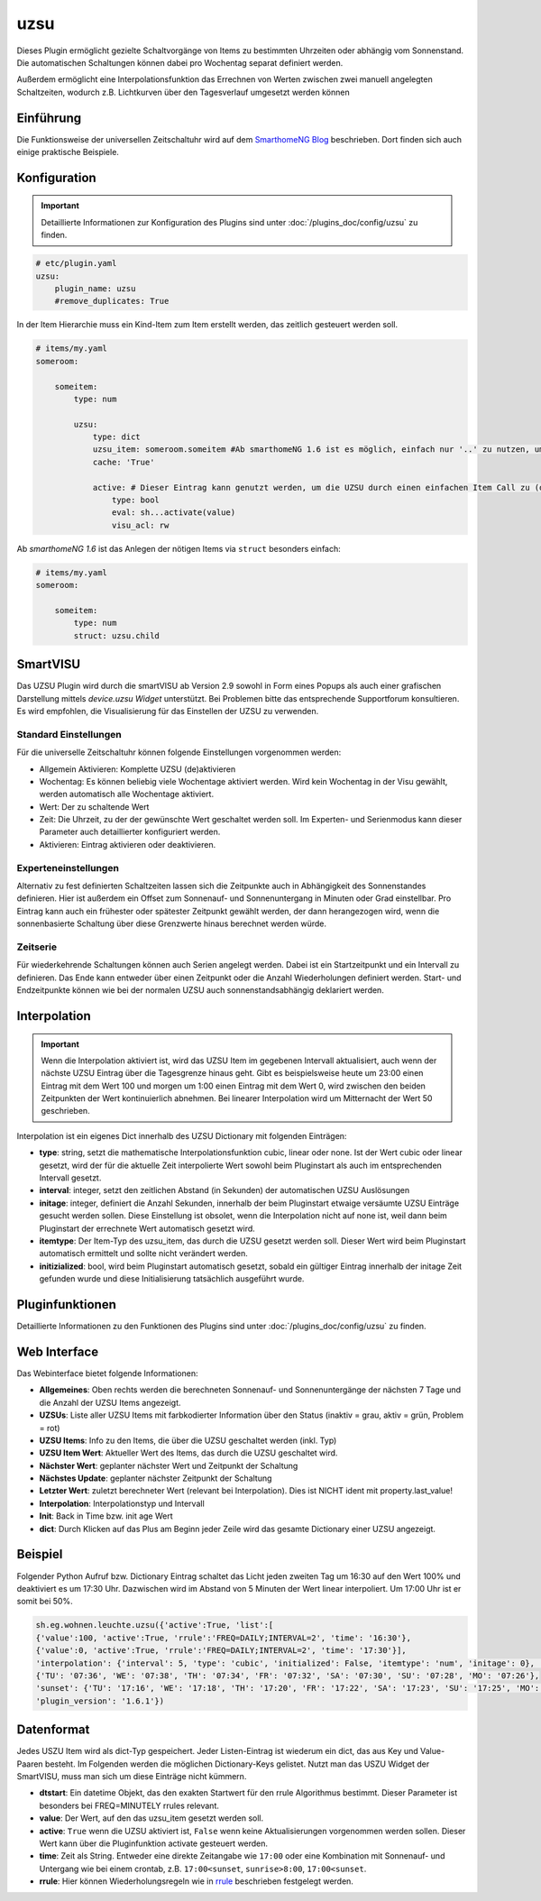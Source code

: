 .. index:: Plugins; uzsu
.. index:: uzsu

====
uzsu
====

.. image:: webif/static/img/plugin_logo.svg
   :alt: plugin logo
   :width: 300px
   :height: 300px
   :scale: 50 %
   :align: left

Dieses Plugin ermöglicht gezielte Schaltvorgänge von Items zu bestimmten Uhrzeiten oder abhängig vom
Sonnenstand. Die automatischen Schaltungen können dabei pro Wochentag separat definiert werden.

Außerdem ermöglicht eine Interpolationsfunktion das Errechnen von Werten zwischen zwei manuell
angelegten Schaltzeiten, wodurch z.B. Lichtkurven über den Tagesverlauf umgesetzt werden können


Einführung
==========

Die Funktionsweise der universellen Zeitschaltuhr wird auf dem `SmarthomeNG Blog <https://www.smarthomeng.de/tag/uzsu>`_
beschrieben. Dort finden sich auch einige praktische Beispiele.


Konfiguration
=============

.. important::

      Detaillierte Informationen zur Konfiguration des Plugins sind unter :doc:`/plugins_doc/config/uzsu` zu finden.


.. code-block:: yaml

    # etc/plugin.yaml
    uzsu:
        plugin_name: uzsu
        #remove_duplicates: True

In der Item Hierarchie muss ein Kind-Item zum Item erstellt werden, das zeitlich gesteuert werden soll.

.. code-block:: yaml

    # items/my.yaml
    someroom:

        someitem:
            type: num

            uzsu:
                type: dict
                uzsu_item: someroom.someitem #Ab smarthomeNG 1.6 ist es möglich, einfach nur '..' zu nutzen, um auf das Parent-Item zu verweisen.
                cache: 'True'

                active: # Dieser Eintrag kann genutzt werden, um die UZSU durch einen einfachen Item Call zu (de)aktivieren.
                    type: bool
                    eval: sh...activate(value)
                    visu_acl: rw

Ab *smarthomeNG 1.6* ist das Anlegen der nötigen Items via ``struct`` besonders einfach:

.. code-block:: yaml

    # items/my.yaml
    someroom:

        someitem:
            type: num
            struct: uzsu.child

SmartVISU
=========

Das UZSU Plugin wird durch die smartVISU ab Version 2.9 sowohl in Form eines Popups als auch einer grafischen Darstellung mittels *device.uzsu Widget* unterstützt.
Bei Problemen bitte das entsprechende Supportforum konsultieren. Es wird empfohlen, die Visualisierung für das Einstellen der UZSU zu verwenden.


Standard Einstellungen
-----------------------

Für die universelle Zeitschaltuhr können folgende Einstellungen vorgenommen werden:

* Allgemein Aktivieren: Komplette UZSU (de)aktivieren
* Wochentag: Es können beliebig viele Wochentage aktiviert werden. Wird kein Wochentag in der Visu gewählt, werden automatisch alle Wochentage aktiviert.
* Wert: Der zu schaltende Wert
* Zeit: Die Uhrzeit, zu der der gewünschte Wert geschaltet werden soll. Im Experten- und Serienmodus kann dieser Parameter auch detaillierter konfiguriert werden.
* Aktivieren: Eintrag aktivieren oder deaktivieren.


Experteneinstellungen
---------------------

Alternativ zu fest definierten Schaltzeiten lassen sich die Zeitpunkte auch in Abhängigkeit des Sonnenstandes
definieren. Hier ist außerdem ein Offset zum Sonnenauf- und Sonnenuntergang in Minuten oder Grad einstellbar.
Pro Eintrag kann auch ein frühester oder spätester Zeitpunkt gewählt werden, der dann herangezogen wird,
wenn die sonnenbasierte Schaltung über diese Grenzwerte hinaus berechnet werden würde.


Zeitserie
---------

Für wiederkehrende Schaltungen können auch Serien angelegt werden. Dabei ist ein Startzeitpunkt und ein Intervall zu definieren. Das Ende kann entweder über einen Zeitpunkt oder die Anzahl Wiederholungen definiert werden. Start- und Endzeitpunkte können wie bei der normalen UZSU auch sonnenstandsabhängig deklariert werden.


Interpolation
=============

.. important::

      Wenn die Interpolation aktiviert ist, wird das UZSU Item im gegebenen Intervall aktualisiert, auch wenn der nächste UZSU Eintrag über die Tagesgrenze hinaus geht. Gibt es beispielsweise heute um 23:00 einen Eintrag mit dem Wert 100 und morgen um 1:00 einen Eintrag mit dem Wert 0, wird zwischen den beiden Zeitpunkten der Wert kontinuierlich abnehmen. Bei linearer Interpolation wird um Mitternacht der Wert 50 geschrieben.

Interpolation ist ein eigenes Dict innerhalb des UZSU Dictionary mit folgenden Einträgen:

-  **type**: string, setzt die mathematische Interpolationsfunktion cubic, linear oder none. Ist der Wert cubic oder linear gesetzt, wird der für die aktuelle Zeit interpolierte Wert sowohl beim Pluginstart als auch im entsprechenden Intervall gesetzt.

-  **interval**: integer, setzt den zeitlichen Abstand (in Sekunden) der automatischen UZSU Auslösungen

-  **initage**: integer, definiert die Anzahl Sekunden, innerhalb der beim Pluginstart etwaige versäumte UZSU Einträge gesucht werden sollen. Diese Einstellung ist obsolet, wenn die Interpolation nicht auf none ist, weil dann beim Pluginstart der errechnete Wert automatisch gesetzt wird.

-  **itemtype**: Der Item-Typ des uzsu_item, das durch die UZSU gesetzt werden soll. Dieser Wert wird beim Pluginstart automatisch ermittelt und sollte nicht verändert werden.

-  **initizialized**: bool, wird beim Pluginstart automatisch gesetzt, sobald ein gültiger Eintrag innerhalb der initage Zeit gefunden wurde und diese Initialisierung tatsächlich ausgeführt wurde.


Pluginfunktionen
================

Detaillierte Informationen zu den Funktionen des Plugins sind unter :doc:`/plugins_doc/config/uzsu` zu finden.


Web Interface
=============

Das Webinterface bietet folgende Informationen:

-  **Allgemeines**: Oben rechts werden die berechneten Sonnenauf- und Sonnenuntergänge der nächsten 7 Tage und die Anzahl der UZSU Items angezeigt.

-  **UZSUs**: Liste aller UZSU Items mit farbkodierter Information über den Status (inaktiv = grau, aktiv = grün, Problem = rot)

-  **UZSU Items**: Info zu den Items, die über die UZSU geschaltet werden (inkl. Typ)

-  **UZSU Item Wert**: Aktueller Wert des Items, das durch die UZSU geschaltet wird.

-  **Nächster Wert**: geplanter nächster Wert und Zeitpunkt der Schaltung

-  **Nächstes Update**: geplanter nächster Zeitpunkt der Schaltung

-  **Letzter Wert**: zuletzt berechneter Wert (relevant bei Interpolation). Dies ist NICHT ident mit property.last_value!

-  **Interpolation**: Interpolationstyp und Intervall

-  **Init**: Back in Time bzw. init age Wert

-  **dict**: Durch Klicken auf das Plus am Beginn jeder Zeile wird das gesamte Dictionary einer UZSU angezeigt.

.. image:: assets/uzsu_webif.png
   :height: 1616px
   :width: 3324px
   :scale: 25%
   :alt: Web Interface
   :align: center


Beispiel
========

Folgender Python Aufruf bzw. Dictionary Eintrag schaltet das Licht jeden zweiten Tag um 16:30 auf den Wert 100% und deaktiviert es um 17:30 Uhr. Dazwischen wird im Abstand von 5 Minuten der Wert linear interpoliert. Um 17:00 Uhr ist er somit bei 50%.

.. code:: python

   sh.eg.wohnen.leuchte.uzsu({'active':True, 'list':[
   {'value':100, 'active':True, 'rrule':'FREQ=DAILY;INTERVAL=2', 'time': '16:30'},
   {'value':0, 'active':True, 'rrule':'FREQ=DAILY;INTERVAL=2', 'time': '17:30'}],
   'interpolation': {'interval': 5, 'type': 'cubic', 'initialized': False, 'itemtype': 'num', 'initage': 0}, 'sunrise': '07:45', 'sunset': '17:23', 'SunCalculated': {'sunrise':
   {'TU': '07:36', 'WE': '07:38', 'TH': '07:34', 'FR': '07:32', 'SA': '07:30', 'SU': '07:28', 'MO': '07:26'},
   'sunset': {'TU': '17:16', 'WE': '17:18', 'TH': '17:20', 'FR': '17:22', 'SA': '17:23', 'SU': '17:25', 'MO': '17:27'}},
   'plugin_version': '1.6.1'})


Datenformat
===========

Jedes USZU Item wird als dict-Typ gespeichert. Jeder Listen-Eintrag ist wiederum ein dict, das aus Key und Value-Paaren besteht. Im Folgenden werden die möglichen Dictionary-Keys gelistet. Nutzt man das USZU Widget der SmartVISU, muss man sich um diese Einträge nicht kümmern.

-  **dtstart**: Ein datetime Objekt, das den exakten Startwert für den rrule Algorithmus bestimmt. Dieser Parameter ist besonders bei FREQ=MINUTELY rrules relevant.

-  **value**: Der Wert, auf den das uzsu_item gesetzt werden soll.

-  **active**: ``True`` wenn die UZSU aktiviert ist, ``False`` wenn keine Aktualisierungen vorgenommen werden sollen. Dieser Wert kann über die Pluginfunktion activate gesteuert werden.

-  **time**: Zeit als String. Entweder eine direkte Zeitangabe wie ``17:00`` oder eine Kombination mit Sonnenauf- und Untergang wie bei einem crontab, z.B. ``17:00<sunset``, ``sunrise>8:00``, ``17:00<sunset``.

-  **rrule**: Hier können Wiederholungsregeln wie in `rrule <https://dateutil.readthedocs.io/en/stable/rrule.html>`_ beschrieben festgelegt werden.
